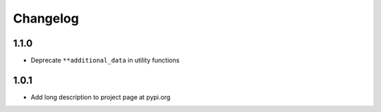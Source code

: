 Changelog
=========

1.1.0
----------

- Deprecate ``**additional_data`` in utility functions

1.0.1
-----

- Add long description to project page at pypi.org
